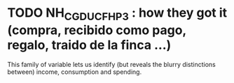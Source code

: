 * TODO NH_CGDUCFH_P3 : how they got it (compra, recibido como pago, regalo, traido de la finca ...)
This family of variable lets us identify (but reveals the blurry distinctions between) income, consumption and spending.
